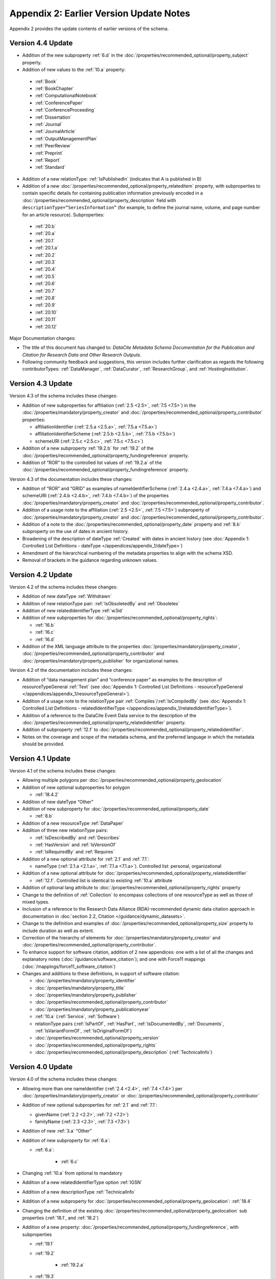 Appendix 2: Earlier Version Update Notes
==========================================

Appendix 2 provides the update contents of earlier versions of the schema.

Version 4.4 Update
~~~~~~~~~~~~~~~~~~~~~~~~~~~~

* Addition of the new subproperty :ref:`6.d` in the :doc:`/properties/recommended_optional/property_subject` property.
* Addition of new values to the :ref:`10.a` property:

 * :ref:`Book`
 * :ref:`BookChapter`
 * :ref:`ComputationalNotebook`
 * :ref:`ConferencePaper`
 * :ref:`ConferenceProceeding`
 * :ref:`Dissertation`
 * :ref:`Journal`
 * :ref:`JournalArticle`
 * :ref:`OutputManagementPlan`
 * :ref:`PeerReview`
 * :ref:`Preprint`
 * :ref:`Report`
 * :ref:`Standard`

* Addition of a new relationType: :ref:`IsPublishedIn` (indicates that A is published in B)
* Addition of a new :doc:`/properties/recommended_optional/property_relateditem` property, with subproperties to contain specific details for containing publication information previously encoded in a :doc:`/properties/recommended_optional/property_description` field with ``descriptionType=”SeriesInformation”`` (for example, to define the journal name, volume, and page number for an article resource). Subproperties:

 * :ref:`20.b`
 * :ref:`20.a`
 * :ref:`20.1`
 * :ref:`20.1.a`
 * :ref:`20.2`
 * :ref:`20.3`
 * :ref:`20.4`
 * :ref:`20.5`
 * :ref:`20.6`
 * :ref:`20.7`
 * :ref:`20.8`
 * :ref:`20.9`
 * :ref:`20.10`
 * :ref:`20.11`
 * :ref:`20.12`

Major Documentation changes:

* The title of this document has changed to: *DataCite Metadata Schema Documentation for the Publication and Citation for Research Data and Other Research Outputs*.
* Following community feedback and suggestions, this version includes further clarification as regards the following contributorTypes: :ref:`DataManager`, :ref:`DataCurator`, :ref:`ResearchGroup`, and :ref:`HostingInstitution`.


Version 4.3 Update
~~~~~~~~~~~~~~~~~~~~~~~~~~~~

Version 4.3 of the schema includes these changes:

* Addition of new subproperties for affiliation (:ref:`2.5 <2.5>`, :ref:`7.5 <7.5>`) in the :doc:`/properties/mandatory/property_creator` and :doc:`/properties/recommended_optional/property_contributor` properties:

  * affiliationIdentifier (:ref:`2.5.a <2.5.a>`, :ref:`7.5.a <7.5.a>`)
  * affiliationIdentifierScheme (:ref:`2.5.b <2.5.b>`, :ref:`7.5.b <7.5.b>`)
  * schemeURI (:ref:`2.5.c <2.5.c>`, :ref:`7.5.c <7.5.c>`)
* Addition of a new subproperty :ref:`19.2.b` for :ref:`19.2` of the :doc:`/properties/recommended_optional/property_fundingreference` property.
* Addition of “ROR” to the controlled list values of :ref:`19.2.a` of the :doc:`/properties/recommended_optional/property_fundingreference` property.

Version 4.3 of the documentation includes these changes:

* Addition of “ROR” and “GRID” as examples of nameIdentifierScheme (:ref:`2.4.a <2.4.a>`, :ref:`7.4.a <7.4.a>`) and schemeURI (:ref:`2.4.b <2.4.b>`, :ref:`7.4.b <7.4.b>`) of the properties :doc:`/properties/mandatory/property_creator` and :doc:`/properties/recommended_optional/property_contributor`.
* Addition of a usage note to the affiliation (:ref:`2.5 <2.5>`, :ref:`7.5 <7.5>`) subproperty of :doc:`/properties/mandatory/property_creator` and :doc:`/properties/recommended_optional/property_contributor`.
* Addition of a note to the :doc:`/properties/recommended_optional/property_date` property and :ref:`8.b` subproperty on the use of dates in ancient history.
* Broadening of the description of dateType :ref:`Created` with dates in ancient history (see :doc:`Appendix 1: Controlled List Definitions - dateType </appendices/appendix_1/dateType>`)
* Amendment of the hierarchical numbering of the metadata properties to align with the schema XSD.
* Removal of brackets in the guidance regarding unknown values.

Version 4.2 Update
~~~~~~~~~~~~~~~~~~~~~~~~~~~~

Version 4.2 of the schema includes these changes:

* Addition of new dateType :ref:`Withdrawn`
* Addition of new relationType pair: :ref:`IsObsoletedBy` and :ref:`Obsoletes`
* Addition of new relatedIdentifierType :ref:`w3id`
* Addition of new subproperties for :doc:`/properties/recommended_optional/property_rights`:

  * :ref:`16.b`
  * :ref:`16.c`
  * :ref:`16.d`

* Addition of the XML language attribute to the properties :doc:`/properties/mandatory/property_creator`, :doc:`/properties/recommended_optional/property_contributor` and :doc:`/properties/mandatory/property_publisher` for organizational names.

Version 4.2 of the documentation includes these changes:

* Addition of “data management plan” and “conference paper” as examples to the description of resourceTypeGeneral :ref:`Text` (see :doc:`Appendix 1: Controlled List Definitions - resourceTypeGeneral </appendices/appendix_1/resourceTypeGeneral>`).
* Addition of a usage note to the relationType pair :ref:`Compiles`/:ref:`IsCompiledBy` (see :doc:`Appendix 1: Controlled List Definitions - relatedIdentifierType </appendices/appendix_1/relatedIdentifierType>`).
* Addition of a reference to the DataCite Event Data service to the description of the :doc:`/properties/recommended_optional/property_relatedidentifier` property.
* Addition of subproperty :ref:`12.f` to :doc:`/properties/recommended_optional/property_relatedidentifier`.
* Notes on the coverage and scope of the metadata schema, and the preferred language in which the metadata should be provided.

Version 4.1 Update
~~~~~~~~~~~~~~~~~~~~~~~~~~~~

Version 4.1 of the schema includes these changes:

* Allowing multiple polygons per :doc:`/properties/recommended_optional/property_geolocation`
* Addition of new optional subproperties for polygon

  * :ref:`18.4.2`
* Addition of new dateType “Other”
* Addition of new subproperty for :doc:`/properties/recommended_optional/property_date`

  * :ref:`8.b`
* Addition of a new resourceType :ref:`DataPaper`
* Addition of three new relationType pairs:

  * :ref:`IsDescribedBy` and :ref:`Describes`
  * :ref:`HasVersion` and :ref:`IsVersionOf`
  * :ref:`IsRequiredBy` and :ref:`Requires`
* Addition of a new optional attribute for :ref:`2.1` and :ref:`7.1`:

  * nameType (:ref:`2.1.a <2.1.a>`, :ref:`7.1.a <7.1.a>`). Controlled list: personal, organizational
* Addition of a new optional attribute for :doc:`/properties/recommended_optional/property_relatedidentifier`

  * :ref:`12.f`. Controlled list is identical to existing :ref:`10.a` attribute
* Addition of optional lang attribute to :doc:`/properties/recommended_optional/property_rights` property
* Change to the definition of :ref:`Collection` to encompass collections of one resourceType as well as those of mixed types.
* Inclusion of a reference to the Research Data Alliance (RDA)-recommended dynamic data citation approach in documentation in :doc:`section 2.2, Citation </guidance/dynamic_datasets>`.
* Change to the definition and examples of :doc:`/properties/recommended_optional/property_size` property to include duration as well as extent.
* Correction of the hierarchy of elements for :doc:`/properties/mandatory/property_creator` and :doc:`/properties/recommended_optional/property_contributor`.
* To enhance support for software citation, addition of 2 new appendices: one with a list of all the changes and explanatory notes (:doc:`/guidance/software_citation`); and one with Force11 mappings (:doc:`/mappings/force11_software_citation`)
* Changes and additions to these definitions, in support of software citation:

  * :doc:`/properties/mandatory/property_identifier`
  * :doc:`/properties/mandatory/property_title`
  * :doc:`/properties/mandatory/property_publisher`
  * :doc:`/properties/recommended_optional/property_contributor`
  * :doc:`/properties/mandatory/property_publicationyear`
  * :ref:`10.a` (:ref:`Service`, :ref:`Software`)
  * relationType pairs (:ref:`IsPartOf`, :ref:`HasPart`, :ref:`IsDocumentedBy`, :ref:`Documents`, :ref:`IsVariantFormOf`, :ref:`IsOriginalFormOf`)
  * :doc:`/properties/recommended_optional/property_version`
  * :doc:`/properties/recommended_optional/property_rights`
  * :doc:`/properties/recommended_optional/property_description` (:ref:`TechnicalInfo`)

Version 4.0 Update
~~~~~~~~~~~~~~~~~~~~~~~~~~~~

Version 4.0 of the schema includes these changes:

* Allowing more than one nameIdentifier (:ref:`2.4 <2.4>`, :ref:`7.4 <7.4>`) per :doc:`/properties/mandatory/property_creator` or :doc:`/properties/recommended_optional/property_contributor`
* Addition of new optional subproperties for :ref:`2.1` and :ref:`7.1`:

  * givenName (:ref:`2.2 <2.2>`, :ref:`7.2 <7.2>`)
  * familyName (:ref:`2.3 <2.3>`, :ref:`7.3 <7.3>`)
* Addition of new :ref:`3.a` “Other”
* Addition of new subproperty for :ref:`6.a`:

  * :ref:`6.a`:

     * :ref:`6.c`
* Changing :ref:`10.a` from optional to mandatory
* Addition of a new relatedIdentifierType option :ref:`IGSN`
* Addition of a new descriptionType :ref:`TechnicalInfo`
* Addition of a new subproperty for :doc:`/properties/recommended_optional/property_geolocation`: :ref:`18.4`
* Changing the definition of the existing :doc:`/properties/recommended_optional/property_geolocation` sub properties (:ref:`18.1`, and :ref:`18.2`)
* Addition of a new property: :doc:`/properties/recommended_optional/property_fundingreference`, with subproperties

  * :ref:`19.1`
  * :ref:`19.2`

     * :ref:`19.2.a`

  * :ref:`19.3`
  * :ref:`19.3.a`
  * :ref:`19.4`
* Deprecation of contributorType “funder” (as a result of adding the new property :doc:`/properties/recommended_optional/property_fundingreference`)

Version 4.0 of the documentation includes these changes:

* Provision of a link to guidelines for how to write the ORCID ID (See properties 2.2.1 and 7.3.1 nameIdentifierScheme)
* Adjustment of the instructions for resourceTypeGeneral option :ref:`Collection` (See :doc:`Appendix 1: Controlled List Definitions - resourceTypeGeneral </appendices/appendix_1/resourceTypeGeneral>`)

Note that, while the property :doc:`/properties/mandatory/property_resourcetype` has been relocated in the documentation to the mandatory property section, it retains its original numbering (10).

Version 3.1 Update
~~~~~~~~~~~~~~~~~~~~~~~~~~~~

Version 3.1 of the schema includes these changes:

* New affiliation attribute (:ref:`2.4 <2.4>`, :ref:`7.4 <7.4>`) for :doc:`/properties/mandatory/property_creator` and :doc:`/properties/recommended_optional/property_contributor`
* New relationType pairs

  * :ref:`IsReviewedBy` and :ref:`Reviews`
  * :ref:`IsDerivedFrom` and :ref:`IsSourceOf`
* New contributorType: :ref:`DataCurator`
* New relatedIdentifierTypes:

  * :ref:`arXiv`
  * :ref:`bibcode`

Version 3.1 of the documentation includes these changes:

* Documentation for the new affiliation attributes (:ref:`2.4 <2.4>`, :ref:`7.4 <7.4>`) for :doc:`/properties/mandatory/property_creator` and :doc:`/properties/recommended_optional/property_contributor`
* Special notes about support for long lists of names (:doc:`/properties/mandatory/property_creator` and :doc:`/properties/recommended_optional/property_contributor`)
* Additional guidance for:

  * Recording :doc:`/properties/mandatory/property_publicationyear`
  * Handling the digitised version of physical object
  * Handling missing mandatory property values, including standard values table (:doc:`/appendices/appendix_3`)
* Documentation for the new contributorType: :ref:`DataCurator`
* Documentation for the two new relatedIdentifierTypes:

  * :ref:`arXiv`
  * :ref:`bibcode`
* Documentation, including examples, for the new relationType pairs:

  * :ref:`IsReviewedBy` and :ref:`Reviews`
  * :ref:`IsDerivedFrom` and :ref:`IsSourceOf`
* Correction of link errors in 3.0 documentation

Version 3.0 Update
~~~~~~~~~~~~~~~~~~~~~~~~~~~~

Version 3.0 of the DataCite Metadata Schema included these changes [#f1]_.

* Correction of a problem with our way of depicting dates by

  * implementing RKMS-ISO8601 [#f2]_ standard for depicting date ranges, so that a range is indicated as follows: 2004-03-02/2005-06-02
  * deleting ``startDate`` and ``endDate`` date types, and derogating these from earlier versions

* Addition of a new :doc:`/properties/recommended_optional/property_geolocation` property, with the sub-properties :ref:`18.1`, :ref:`18.2`, :ref:`18.3` supporting a simple depiction of geospatial information, as well as a free text description.
* Addition of new values to controlled lists:

  * :doc:`/appendices/appendix_1/contributorType`: :ref:`ResearchGroup` and :ref:`contributorType_Other`
  * :doc:`/appendices/appendix_1/dateType`: :ref:`Collected`
  * :doc:`/appendices/appendix_1/resourceTypeGeneral` : :ref:`Audiovisual`, :ref:`Workflow`, and :ref:`resourceTypeGeneral_Other` and derogation of Film
  * :doc:`/appendices/appendix_1/relatedIdentifierType`: :ref:`PMID`
  * :doc:`/appendices/appendix_1/relationType`: :ref:`IsIdenticalTo` (indicates that A is identical to B, for use when there is a need to register two separate instances of the same resource)
  * :doc:`/appendices/appendix_1/relationType`: :ref:`HasMetadata`, (indicates resource A has additional metadata B and indicates), :ref:`IsMetadataFor` (indicates additional metadata A for resource B)
  * :doc:`/appendices/appendix_1/descriptionType`: :ref:`Methods`
* Deletion of the derogated resourceType: film
* New sub-properties for :ref:`12.b`: :ref:`12.c`, :ref:`12.d` and :ref:`12.e`, to be used only for the new relationType pair of :ref:`HasMetadata`, :ref:`IsMetadataFor`
* Addition of schemeURI (:ref:`2.4.b <2.4.b>`, :ref:`7.4.b <7.4.b>`, :ref:`6.b <6.b>`) sub-property to the nameIdentifierScheme (:ref:`2.4.a <2.4.a>`, :ref:`7.4.a <7.4.a>`, :ref:`6.a <6.a>`) associated with :ref:`2.1`, :ref:`7.1` and :doc:`/properties/recommended_optional/property_subject`
* Addition of the :ref:`16.a` sub-property to :doc:`/properties/recommended_optional/property_rights`; :doc:`/properties/recommended_optional/property_rights` is now repeatable (within wrapper element ``rightsList``).
* Implementation of the xml:lang attribute [#f3]_ that can be used on the properties :doc:`/properties/mandatory/property_title`, :doc:`/properties/recommended_optional/property_subject` and :doc:`/properties/recommended_optional/property_description`.
* Removal of two system-generated administrative metadata fields: ``LastMetadataUpdate`` and ``MetadataVersionNumber`` because both values are tracked in another way now.


Version 3.0 of the DataCite Metadata Schema documentation included these changes:

* Updates to the introductory information
* Provision of greater detail, explanatory material and definitions for controlled lists
* Indication of recommended metadata, in addition to mandatory and optional
* Addition of more and more varied XML examples on the Metadata Schema website
* Removal from documentation of information about administrative metadata (which cannot be edited by contributors).

Version 2.2 Update
~~~~~~~~~~~~~~~~~~~~~~~~~~~~

Version 2.2 of the DataCite Metadata Schema introduced several changes, as noted below:

* Addition of “URL” to list of allowed values for relatedIdentifierType
* Addition of the following values to list of allowed values for contributorType: :ref:`Producer`, :ref:`Distributor`, :ref:`RelatedPerson`, :ref:`Supervisor`, :ref:`Sponsor`, Funder, :ref:`RightsHolder`
* Addition of :ref`SeriesInformation` to list of allowed values for descriptionType
* Addition of :ref`Model` to list of allowed values for resourceTypeGeneral

Version 2.2 of the DataCite Metadata Schema documentation included these changes:

* Provision of more examples of xml for different types of resources
* Explanation of the :doc:`/properties/mandatory/property_publicationyear` property in consideration of the requirements of citation. A change to the definition of the :doc:`/properties/mandatory/property_publisher` property, which now reads, “The name of the entity that holds, archives, publishes, prints, distributes, releases, issues, or produces the resource. This property will be used to formulate the citation, so consider the prominence of the role.”

Version 2.1 Update
~~~~~~~~~~~~~~~~~~~~~~~~~~~~

Version 2.1 of the DataCite Metadata Schema introduced several changes, as noted below:

* Addition of a namespace (http://schema.datacite.org/namespace) to the schema in order to support OAI PMH compatibility
* Enforcement of content for mandatory properties
* New type for the :doc:`/properties/recommended_optional/property_date` property to conform with the specification that it handles both YYYY and YYYY-MM-DD values

Version 2.1 of the DataCite Metadata Schema documentation included these changes:

* Addition of a column to the Mandatory and Optional Properties tables providing an indicator of whether the property being described is an attribute or a child of the corresponding property that has preceded it
* Revision of the allowed values description for the attribute 12.2 ``relationType``. These have been reviewed and rewritten for increased clarity. In several cases, corrections to the definitions occurred.


.. rubric:: Footnotes
.. [#f1] Two additional schema code level changes are the allowance of keeping optional wrapper elements empty and the allowance of arbitrary ordering of elements (by removal of <xs:sequence>).
.. [#f2] The standard is documented here: http://www.ukoln.ac.uk/metadata/dcmi/collection-RKMS-ISO8601/
.. [#f3] Allowed values IETF BCP 47, ISO 639-1 language codes, e.g. en, de, fr
